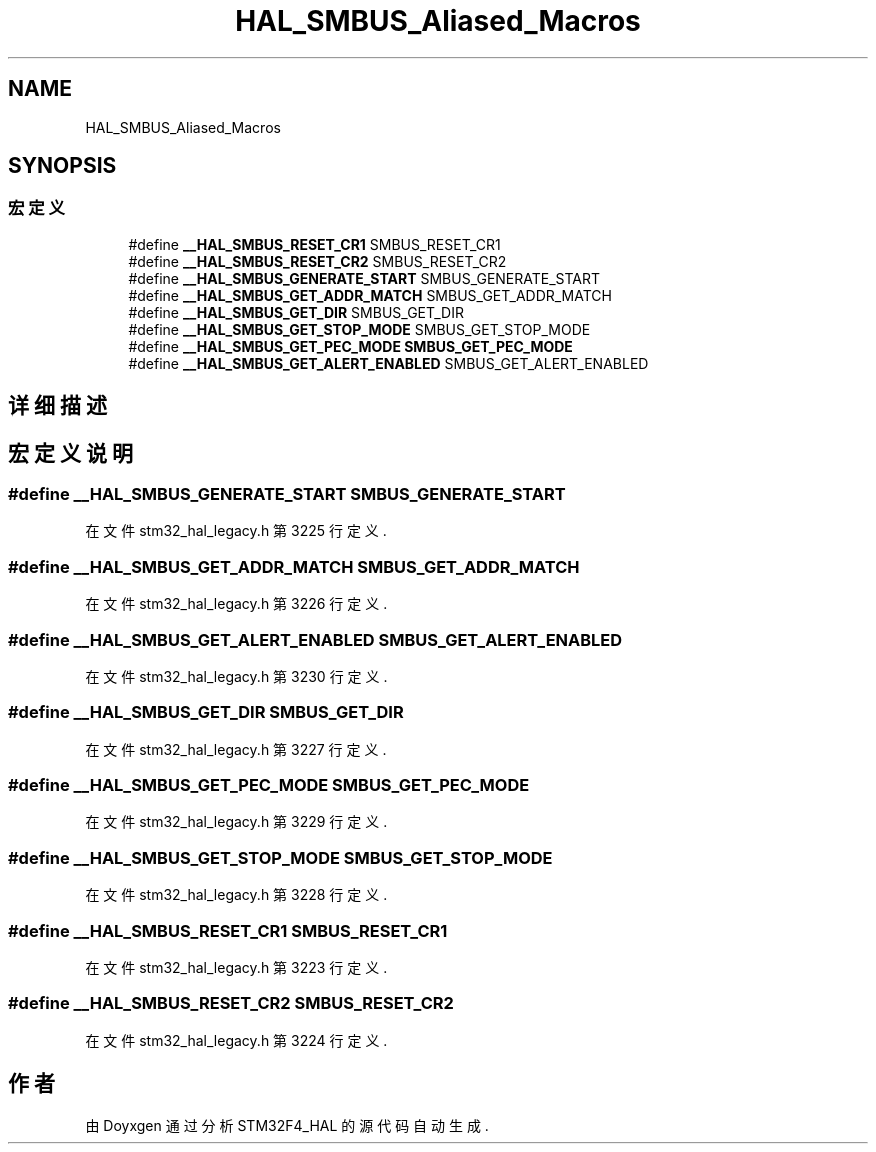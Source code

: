 .TH "HAL_SMBUS_Aliased_Macros" 3 "2020年 八月 7日 星期五" "Version 1.24.0" "STM32F4_HAL" \" -*- nroff -*-
.ad l
.nh
.SH NAME
HAL_SMBUS_Aliased_Macros
.SH SYNOPSIS
.br
.PP
.SS "宏定义"

.in +1c
.ti -1c
.RI "#define \fB__HAL_SMBUS_RESET_CR1\fP   SMBUS_RESET_CR1"
.br
.ti -1c
.RI "#define \fB__HAL_SMBUS_RESET_CR2\fP   SMBUS_RESET_CR2"
.br
.ti -1c
.RI "#define \fB__HAL_SMBUS_GENERATE_START\fP   SMBUS_GENERATE_START"
.br
.ti -1c
.RI "#define \fB__HAL_SMBUS_GET_ADDR_MATCH\fP   SMBUS_GET_ADDR_MATCH"
.br
.ti -1c
.RI "#define \fB__HAL_SMBUS_GET_DIR\fP   SMBUS_GET_DIR"
.br
.ti -1c
.RI "#define \fB__HAL_SMBUS_GET_STOP_MODE\fP   SMBUS_GET_STOP_MODE"
.br
.ti -1c
.RI "#define \fB__HAL_SMBUS_GET_PEC_MODE\fP   \fBSMBUS_GET_PEC_MODE\fP"
.br
.ti -1c
.RI "#define \fB__HAL_SMBUS_GET_ALERT_ENABLED\fP   SMBUS_GET_ALERT_ENABLED"
.br
.in -1c
.SH "详细描述"
.PP 

.SH "宏定义说明"
.PP 
.SS "#define __HAL_SMBUS_GENERATE_START   SMBUS_GENERATE_START"

.PP
在文件 stm32_hal_legacy\&.h 第 3225 行定义\&.
.SS "#define __HAL_SMBUS_GET_ADDR_MATCH   SMBUS_GET_ADDR_MATCH"

.PP
在文件 stm32_hal_legacy\&.h 第 3226 行定义\&.
.SS "#define __HAL_SMBUS_GET_ALERT_ENABLED   SMBUS_GET_ALERT_ENABLED"

.PP
在文件 stm32_hal_legacy\&.h 第 3230 行定义\&.
.SS "#define __HAL_SMBUS_GET_DIR   SMBUS_GET_DIR"

.PP
在文件 stm32_hal_legacy\&.h 第 3227 行定义\&.
.SS "#define __HAL_SMBUS_GET_PEC_MODE   \fBSMBUS_GET_PEC_MODE\fP"

.PP
在文件 stm32_hal_legacy\&.h 第 3229 行定义\&.
.SS "#define __HAL_SMBUS_GET_STOP_MODE   SMBUS_GET_STOP_MODE"

.PP
在文件 stm32_hal_legacy\&.h 第 3228 行定义\&.
.SS "#define __HAL_SMBUS_RESET_CR1   SMBUS_RESET_CR1"

.PP
在文件 stm32_hal_legacy\&.h 第 3223 行定义\&.
.SS "#define __HAL_SMBUS_RESET_CR2   SMBUS_RESET_CR2"

.PP
在文件 stm32_hal_legacy\&.h 第 3224 行定义\&.
.SH "作者"
.PP 
由 Doyxgen 通过分析 STM32F4_HAL 的 源代码自动生成\&.
